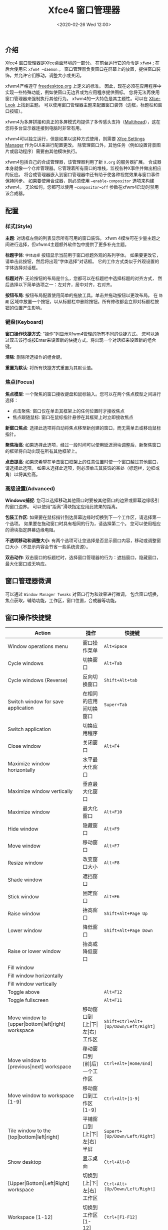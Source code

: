 #+TITLE: Xfce4 窗口管理器
#+KEYWORDS: 珊瑚礁上的程序员, linux, window manager, window manager tweaks, xfce, xfwm, xfce4, xfwm4
#+DATE: <2020-02-26 Wed 12:00>

** 介绍
   Xfce4 窗口管理器是Xfce桌面环境的一部分。
   在前台运行它的命令是 =xfwm4= ; 在后台使用它 =xfwm4 –daemon= 。
   窗口管理器负责窗口在屏幕上的放置，提供窗口装饰，并允许它们移动，调整大小或关闭。

   xfwm4严格遵守 [[http://freedesktop.org/][freedesktop.org]] 上定义的标准。
   因此，现在必须在应用程序中实现一些特殊功能，例如使窗口无边界或为应用程序提供图标。
   您将无法再使用窗口管理器来强制执行其他行为。
   xfwm4的一大特色是其主题性。可以在 [[http://xfce-look.org/][Xfce-Look]] 上找到主题。
   可以使用窗口管理器主题来配置窗口装饰（边框，标题栏和窗口按钮）。

   xfwm4为多屏拼接和真正的多屏模式均提供了多传感头支持（[[https://wiki.archlinux.org/index.php/Multihead][Multihead]]），这在您将多台显示器连接到电脑时非常有用。

   xfwm4可以独立运行，但是如果以这种方式使用，则需要 [[https://docs.xfce.org/xfce/xfce4-settings/start][Xfce Settings Manager]] 作为GUI来进行配置更改。
   除管理窗口外，其他任务（例如设置背景图片或启动程序）需要由其他模块执行。

   xfwm4包括自己的合成管理器，该管理器利用了新 =X.org= 的服务器扩展。
   合成器本身就像一个仓库管理器。它管理着所有窗口的堆栈，监视各种X事件并做出相应的反应。
   将合成管理器嵌入到窗口管理器中还有助于使各种视觉效果与窗口事件保持同步。
   如果要使用合成器，则必须使用 =–enable-compositor= 选项来构建xfwm4。
   无论如何，您都可以使用 =–compositor=off= 参数在xfwm4启动时禁用该合成器。

** 配置
*** 样式(Style)
    *主题*:
    对话框左侧的列表显示所有可用的窗口装饰。
    xfwm 4模块可在少量主题之间进行选择，但xfwm4主题额外软件包中提供了更多补充主题。

    *标题字体*:
    =字体选择= 按钮显示当前用于窗口标题外观的系列字体。
    如果要更改它，请单击此按钮，然后将出现“字体选择”对话框。
    它的工作方式类似于外观设置的字体选择对话框。

    *标题对齐*:
    无论按钮的布局是什么，您都可以在标题栏中选择标题的对齐方式，
    然后选择以下简单选项之一：左对齐，居中对齐，右对齐。

    *按钮布局*:
    按钮布局配置使用简单的拖放工具。单击并拖动按钮以更改布局。
    在 =隐藏= 区域中放置一个按钮，以从标题栏中删除按钮。所有修改都会立即对标题栏按钮的位置产生影响。

*** 键盘(Keyboard)
    *窗口操作快捷方式*:
    “操作”列显示Xfwm4管理的所有不同的快捷方式。
    您可以通过双击该行或按Enter来设置新的快捷方式。将出现一个对话框来设置新的组合键。

    *清除*:
    删除所选操作的组合键。

    *重置为默认*:
    将所有快捷方式重置为其默认值。

*** 焦点(Focus)
    *焦点模型*:
    一个聚焦的窗口接收键盘和鼠标输入。您可以在两个焦点模型之间进行选择：
    - 点击聚焦: 窗口仅在单击其框架上的任何位置时才接收焦点
    - 焦点跟随鼠标: 窗口在鼠标指针悬停在其框架上时立即接收焦点

    *新窗口焦点*:
    选择此选项将自动将焦点移至新创建的窗口，而无需单击或移动鼠标指针。

    *聚焦抬高*:
    如果选择此选项，经过一段时间可以使用延迟滑块调整后，新聚焦窗口的框架将自动出现在所有其他框架上。

    *点击提高*:
    如果您希望在单击窗口框架上的任意位置时使一个窗口越过其他窗口，请选择此选项。
    如果未选择此选项，则必须单击其装饰的某处（标题栏，边框或角）以将其抬高。

*** 高级设置(Advanced)
    *Windows捕捉*:
    您可以选择移动其他窗口时要被其他窗口的边界或屏幕边缘吸引的窗口边界。
    可以使用"距离"滑块指定应用此效果的距离。

    *包装工作区*:
    如果要在鼠标指针到达屏幕边缘时切换到下一个工作区，请选择第一个选项。
    如果要在拖动窗口时具有相同的行为，请选择第二个。
    您可以使用相应的滑块指定屏幕边缘电阻。

    *不透明移动和调整大小*:
    有两个选项可让您选择是否显示窗口内容，移动或调整窗口大小（不显示内容会节省一些系统资源）。

    *双击动作*:
    双击窗口的标题栏时，选择窗口管理器的行为：遮挡窗口，隐藏窗口，最大化窗口或无响应。

** 窗口管理器微调
   可以通过 =Window Manager Tweaks= 对窗口行为和效果进行微调，
   包含窗口切换，焦点获取，辅助功能，工作区，窗口位置，合成器等功能。

** 窗口操作快捷键
   #+ATTR_HTML: :class table table-sm table-hover
   | Action                                                               | 操作                                            | 快捷键                              |
   |----------------------------------------------------------------------+-------------------------------------------------+-------------------------------------|
   | Window operations menu                                               | 窗口操作菜单                                    | =Alt+Space=                           |
   | Cycle windows                                                        | 切换窗口                                        | =Alt+Tab=                             |
   | Cycle windows (Reverse)                                              | 反向切换窗口                                    | =Shift+Alt+tab=                       |
   | Switch window for save application                                   | 在相同的应用间切换窗口                          | =Super+Tab=                           |
   | Switch application                                                   | 切换应用程序                                    |                                     |
   | Close window                                                         | 关闭窗口                                        | =Alt+F4=                              |
   | Maximize window horizontally                                         | 水平最大化窗口                                  |                                     |
   | Maximize window vertically                                           | 垂直最大化窗口                                  |                                     |
   | Maximize window                                                      | 最大化窗口                                      | =Alt+F10=                             |
   | Hide window                                                          | 隐藏窗口                                        | =Alt+F9=                              |
   | Move window                                                          | 移动窗口                                        | =Alt+F7=                              |
   | Resize window                                                        | 改变窗口大小                                    | =Alt+F8=                              |
   | Shade window                                                         | 遮挡窗口                                        |                                     |
   | Stick window                                                         | 固定窗口                                        | =Alt+F6=                              |
   | Raise window                                                         | 抬高窗口                                        | =Shift+Alt+Page Up=                   |
   | Lower window                                                         | 降低窗口                                        | =Shift+Alt+Page Down=                 |
   | Raise or lower window                                                | 抬高或降低窗口                                  |                                     |
   | Fill window                                                          |                                                 |                                     |
   | Fill window horizontally                                             |                                                 |                                     |
   | Fill window vertically                                               |                                                 |                                     |
   | Toggle above                                                         |                                                 | =Alt+F12=                             |
   | Toggle fullscreen                                                    |                                                 | =Alt+F11=                             |
   | Move window to [upper\vert{}bottom\vert{}left\vert{}right] workspace | 移动窗口到[上\vert{}下\vert{}左\vert{}右]工作区 | =Shift+Ctrl+Alt+[Up/Down/Left/Right]= |
   | Move window to [previous\vert{}next] workspace                       | 移动窗口到[前\vert{}后]一个工作区               | =Ctrl+Alt+[Home/End]=                 |
   | Move window to workspace [1-9]                                       | 移动窗口到工作区[1-9]                           | =Ctrl+Alt+[1-9]=                      |
   | Tile window to the [top\vert{}bottom\vert{}left\vert{}right]         | 平铺窗口到[上\vert{}下\vert{}左\vert{}右]半屏   | =Supert+[Up/Down/Left/Right]=         |
   | Show desktop                                                         | 显示桌面                                        | =Ctrl+Alt+D=                          |
   | [Upper\vert{}Bottom\vert{}Left\vert{}Right] workspace                | 切换到[上\vert{}下\vert{}左\vert{}右]工作区     | =Ctrl+Alt+[Up/Down/Left/Right]=       |
   | Workspace [1-12]                                                     | 切换到工作区[1-12]                              | =Ctrl+[F1-F12]=                       |
   | Add workspace                                                        | 添加工作区                                      | =Alt+Insert=                          |
   | Add adjacent workspace                                               |                                                 |                                     |
   | Delete last workspace                                                |                                                 | =Alt+Delete=                          |
   | Delete active workspace                                              |                                                 |                                     |

   #+ATTR_HTML: :class alert alert-primary
   #+BEGIN_info
   =遮挡窗口=: 将其缩小为标题栏大小（收起窗体内容，仅显示标题栏）

   =固定窗口=: 固定当前窗口在所有工作区的相同位置可见

   =抬高窗口=: 使当前窗口出现在所有其他窗口的最上方(置顶显示)

   =降低窗口=: 使当前窗口出现在所有其他窗口的最下方(置底显示)
   #+END_info
